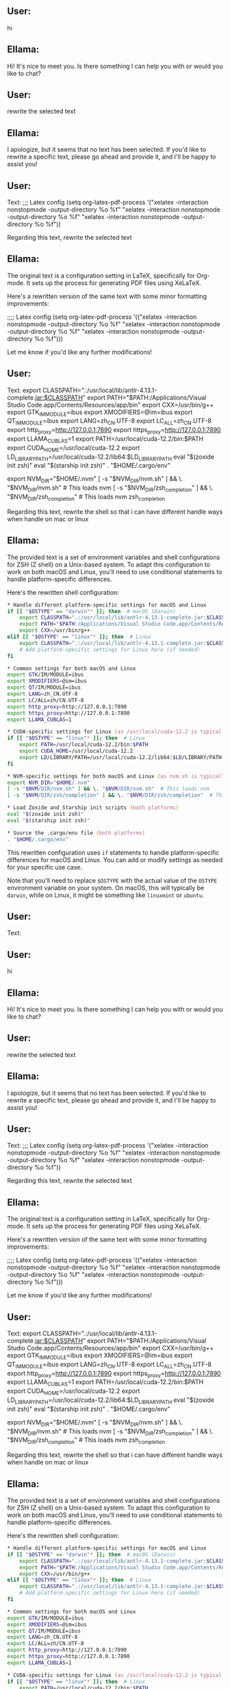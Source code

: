 ** User:
hi

** Ellama:
Hi! It's nice to meet you. Is there something I can help you with or would you like to chat?

** User:
rewrite the selected text

** Ellama:
I apologize, but it seems that no text has been selected. If you'd
like to rewrite a specific text, please go ahead and provide it, and
I'll be happy to assist you!

** User:
Text:
;;; Latex config
(setq org-latex-pdf-process
      '("xelatex -interaction nonstopmode -output-directory %o %f"
        "xelatex -interaction nonstopmode -output-directory %o %f"
        "xelatex -interaction nonstopmode -output-directory %o %f"))

Regarding this text, rewrite the selected text

** Ellama:
The original text is a configuration setting in LaTeX, specifically
for Org-mode. It sets up the process for generating PDF files using
XeLaTeX.

Here's a rewritten version of the same text with some minor formatting improvements:

;;;; Latex config
(setq org-latex-pdf-process
      '(("xelatex -interaction nonstopmode -output-directory %o %f"
         "xelatex -interaction nonstopmode -output-directory %o %f"
         "xelatex -interaction nonstopmode -output-directory %o %f")))

Let me know if you'd like any further modifications!

** User:
Text:
export CLASSPATH=".:/usr/local/lib/antlr-4.13.1-complete.jar:$CLASSPATH"
export PATH="$PATH:/Applications/Visual Studio Code.app/Contents/Resources/app/bin"
export CXX=/usr/bin/g++
export GTK_IM_MODULE=ibus
export XMODIFIERS=@im=ibus
export QT_IM_MODULE=ibus
export LANG=zh_CN.UTF-8
export LC_ALL=zh_CN.UTF-8
export http_proxy=http://127.0.0.1:7890
export https_proxy=http://127.0.0.1:7890
export LLAMA_CUBLAS=1
export PATH=/usr/local/cuda-12.2/bin:$PATH
export CUDA_HOME=/usr/local/cuda-12.2
export LD_LIBRARY_PATH=/usr/local/cuda-12.2/lib64:$LD_LIBRARY_PATH
eval "$(zoxide init zsh)"
eval "$(starship init zsh)"
. "$HOME/.cargo/env"


export NVM_DIR="$HOME/.nvm"
[ -s "$NVM_DIR/nvm.sh" ] && \. "$NVM_DIR/nvm.sh"  # This loads nvm
[ -s "$NVM_DIR/zsh_completion" ] && \. "$NVM_DIR/zsh_completion"  # This loads nvm zsh_completion

Regarding this text, rewrite the shell so that i can have different handle ways when handle on mac or linux

** Ellama:
The provided text is a set of environment variables and shell
configurations for ZSH (Z shell) on a Unix-based system. To adapt this
configuration to work on both macOS and Linux, you'll need to use
conditional statements to handle platform-specific differences.

Here's the rewritten shell configuration:
#+BEGIN_SRC zsh
* Handle different platform-specific settings for macOS and Linux
if [[ "$OSTYPE" == "darwin"* ]]; then  # macOS (Darwin)
    export CLASSPATH=".:/usr/local/lib/antlr-4.13.1-complete.jar:$CLASSPATH"
    export PATH="$PATH:/Applications/Visual Studio Code.app/Contents/Resources/app/bin"
    export CXX=/usr/bin/g++
elif [[ "$OSTYPE" == "linux"* ]]; then  # Linux
    export CLASSPATH=".:/usr/local/lib/antlr-4.13.1-complete.jar:$CLASSPATH"
    # Add platform-specific settings for Linux here (if needed)
fi

* Common settings for both macOS and Linux
export GTK/IM/MODULE=ibus
export XMODIFIERS=@im=ibus
export QT/IM/MODULE=ibus
export LANG=zh_CN.UTF-8
export LC/ALL=zh/CN.UTF-8
export http_proxy=http://127.0.0.1:7890
export https_proxy=http://127.0.0.1:7890
export LLAMA_CUBLAS=1

* CUDA-specific settings for Linux (as /usr/local/cuda-12.2 is typical on Linux)
if [[ "$OSTYPE" == "linux"* ]]; then  # Linux
    export PATH=/usr/local/cuda-12.2/bin:$PATH
    export CUDA_HOME=/usr/local/cuda-12.2
    export LD/LIBRARY/PATH=/usr/local/cuda-12.2/lib64:$LD/LIBRARY/PATH
fi

* NVM-specific settings for both macOS and Linux (as nvm.sh is typically found in $HOME/.nvm)
export NVM_DIR="$HOME/.nvm"
[ -s "$NVM/DIR/nvm.sh" ] && \. "$NVM/DIR/nvm.sh"  # This loads nvm
[ -s "$NVM/DIR/zsh/completion" ] && \. "$NVM/DIR/zsh/completion"  # This loads nvm zsh_completion

* Load Zoxide and Starship init scripts (both platforms)
eval "$(zoxide init zsh)"
eval "$(starship init zsh)"

* Source the .cargo/env file (both platforms)
. "$HOME/.cargo/env"
#+END_SRC
This rewritten configuration uses ~if~ statements to handle
platform-specific differences for macOS and Linux. You can add or
modify settings as needed for your specific use case.

Note that you'll need to replace ~$OSTYPE~ with the actual value of
the ~OSTYPE~ environment variable on your system. On macOS, this will
typically be ~darwin~, while on Linux, it might be something like
~linuxmint~ or ~ubuntu~.

** User:
Text:
** User:
hi

** Ellama:
Hi! It's nice to meet you. Is there something I can help you with or would you like to chat?

** User:
rewrite the selected text

** Ellama:
I apologize, but it seems that no text has been selected. If you'd
like to rewrite a specific text, please go ahead and provide it, and
I'll be happy to assist you!

** User:
Text:
;;; Latex config
(setq org-latex-pdf-process
      '("xelatex -interaction nonstopmode -output-directory %o %f"
        "xelatex -interaction nonstopmode -output-directory %o %f"
        "xelatex -interaction nonstopmode -output-directory %o %f"))

Regarding this text, rewrite the selected text

** Ellama:
The original text is a configuration setting in LaTeX, specifically
for Org-mode. It sets up the process for generating PDF files using
XeLaTeX.

Here's a rewritten version of the same text with some minor formatting improvements:

;;;; Latex config
(setq org-latex-pdf-process
      '(("xelatex -interaction nonstopmode -output-directory %o %f"
         "xelatex -interaction nonstopmode -output-directory %o %f"
         "xelatex -interaction nonstopmode -output-directory %o %f")))

Let me know if you'd like any further modifications!

** User:
Text:
export CLASSPATH=".:/usr/local/lib/antlr-4.13.1-complete.jar:$CLASSPATH"
export PATH="$PATH:/Applications/Visual Studio Code.app/Contents/Resources/app/bin"
export CXX=/usr/bin/g++
export GTK_IM_MODULE=ibus
export XMODIFIERS=@im=ibus
export QT_IM_MODULE=ibus
export LANG=zh_CN.UTF-8
export LC_ALL=zh_CN.UTF-8
export http_proxy=http://127.0.0.1:7890
export https_proxy=http://127.0.0.1:7890
export LLAMA_CUBLAS=1
export PATH=/usr/local/cuda-12.2/bin:$PATH
export CUDA_HOME=/usr/local/cuda-12.2
export LD_LIBRARY_PATH=/usr/local/cuda-12.2/lib64:$LD_LIBRARY_PATH
eval "$(zoxide init zsh)"
eval "$(starship init zsh)"
. "$HOME/.cargo/env"


export NVM_DIR="$HOME/.nvm"
[ -s "$NVM_DIR/nvm.sh" ] && \. "$NVM_DIR/nvm.sh"  # This loads nvm
[ -s "$NVM_DIR/zsh_completion" ] && \. "$NVM_DIR/zsh_completion"  # This loads nvm zsh_completion

Regarding this text, rewrite the shell so that i can have different handle ways when handle on mac or linux

** Ellama:
The provided text is a set of environment variables and shell
configurations for ZSH (Z shell) on a Unix-based system. To adapt this
configuration to work on both macOS and Linux, you'll need to use
conditional statements to handle platform-specific differences.

Here's the rewritten shell configuration:
#+BEGIN_SRC zsh
* Handle different platform-specific settings for macOS and Linux
if [[ "$OSTYPE" == "darwin"* ]]; then  # macOS (Darwin)
    export CLASSPATH=".:/usr/local/lib/antlr-4.13.1-complete.jar:$CLASSPATH"
    export PATH="$PATH:/Applications/Visual Studio Code.app/Contents/Resources/app/bin"
    export CXX=/usr/bin/g++
elif [[ "$OSTYPE" == "linux"* ]]; then  # Linux
    export CLASSPATH=".:/usr/local/lib/antlr-4.13.1-complete.jar:$CLASSPATH"
    # Add platform-specific settings for Linux here (if needed)
fi

* Common settings for both macOS and Linux
export GTK/IM/MODULE=ibus
export XMODIFIERS=@im=ibus
export QT/IM/MODULE=ibus
export LANG=zh_CN.UTF-8
export LC/ALL=zh/CN.UTF-8
export http_proxy=http://127.0.0.1:7890
export https_proxy=http://127.0.0.1:7890
export LLAMA_CUBLAS=1

* CUDA-specific settings for Linux (as /usr/local/cuda-12.2 is typical on Linux)
if [[ "$OSTYPE" == "linux"* ]]; then  # Linux
    export PATH=/usr/local/cuda-12.2/bin:$PATH
    export CUDA_HOME=/usr/local/cuda-12.2
    export LD/LIBRARY/PATH=/usr/local/cuda-12.2/lib64:$LD/LIBRARY/PATH
fi

* NVM-specific settings for both macOS and Linux (as nvm.sh is typically found in $HOME/.nvm)
export NVM_DIR="$HOME/.nvm"
[ -s "$NVM/DIR/nvm.sh" ] && \. "$NVM/DIR/nvm.sh"  # This loads nvm
[ -s "$NVM/DIR/zsh/completion" ] && \. "$NVM/DIR/zsh/completion"  # This loads nvm zsh_completion

* Load Zoxide and Starship init scripts (both platforms)
eval "$(zoxide init zsh)"
eval "$(starship init zsh)"

* Source the .cargo/env file (both platforms)
. "$HOME/.cargo/env"
#+END_SRC
This rewritten configuration uses ~if~ statements to handle
platform-specific differences for macOS and Linux. You can add or
modify settings as needed for your specific use case.

Note that you'll need to replace ~$OSTYPE~ with the actual value of
the ~OSTYPE~ environment variable on your system. On macOS, this will
typically be ~darwin~, while on Linux, it might be something like
~linuxmint~ or ~ubuntu~.


Regarding this text, i use ubuntu

** Ellama:
In that case, you can use the ~Ubuntu~ value as a substitute for ~$OSTYPE~ in your configuration.

Here's an example of how you could modify the script:

#+END_SRC
+ Handle different platform-specific settings for Ubuntu (Linux)
if [[ "$OSTYPE" == "ubuntu"* ]]; then  # Ubuntu
    export PATH=/usr/local/cuda-12.2/bin:$PATH
    export CUDA_HOME=/usr/local/cuda-12.2
    export LD/LIBRARY/PATH=/usr/local/cuda-12.2/lib64:$LD/LIBRARY/PATH
fi
#+END_SRC

In this example, the ~if~ statement checks if the value of ~$OSTYPE~
is equal to "ubuntu", and if so, sets the path, CUDA/HOME, and
LD/LIBRARY_PATH environment variables accordingly.

Note that you may need to modify other parts of the script as well,
depending on your specific use case.

** User:
wriete .ignore file to git ignore emacs backup file such as end with ~ and so on

** Ellama:
Here is a ~.gitignore~ file that ignores Emacs backup files:

#+END_SRC
* Git Ignore File for Emacs Backup Files

* Ignore backup files generated by Emacs
*~
*.BAK
.*.swp
.*.swo
#+END_SRC

Let me explain what each line does:

+ ~*+: Ignores any file that ends with a tilde (+~) character, which
is typical of Emacs backup files.
+ ~*.BAK~: Ignores any file that has a ~.BAK~ extension, which is
another common suffix for backup files.
+ ~.*.swp~ and ~.*.swo~: Ignores any file that has a ~.swp~ or ~.swo~
extension, which are temporary files generated by Emacs during the
editing process.

By including these lines in your ~.gitignore~ file, you can ensure
that Git does not track or commit these backup files, keeping your
repository organized and clutter-free.

